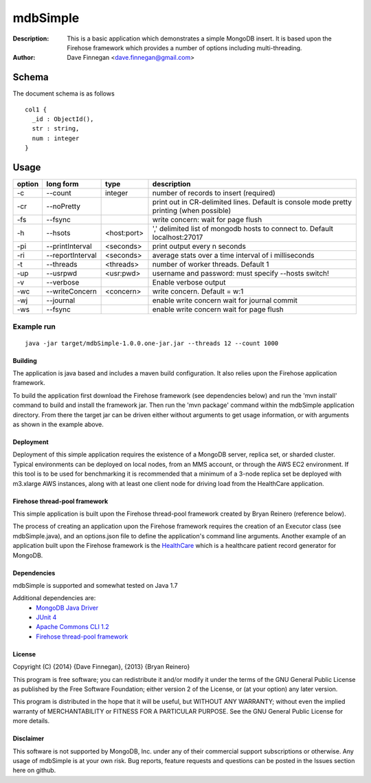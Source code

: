 ========
mdbSimple
========

:Description: This is a basic application which demonstrates a simple MongoDB insert.  It is based upon the Firehose framework which provides a number of options including multi-threading.
:Author: Dave Finnegan <dave.finnegan@gmail.com>

Schema
======

The document schema is as follows

::

  col1 {
    _id : ObjectId(),
    str : string,
    num : integer
  }

Usage
=====

.. list-table::
   :header-rows: 1
   :widths: 10,25,20,90

   * - **option**
     - **long form**
     - **type**
     - **description**
   * - -c
     - --count
     - integer
     - number of records to insert (required)
   * - -cr
     - --noPretty
     -        
     - print out in CR-delimited lines. Default is console mode pretty printing (when possible)
   * - -fs
     - --fsync 
     -                   
     - write concern: wait for page flush
   * - -h
     - --hsots 
     - <host:port>           
     - ',' delimited list of mongodb hosts to connect to. Default localhost:27017
   * - -pi
     - --printInterval  
     - <seconds>
     - print output every n seconds
   * - -ri
     - --reportInterval
     - <seconds>        
     - average stats over a time interval of i milliseconds
   * - -t
     - --threads 
     - <threads>         
     - number of worker threads. Default 1
   * - -up
     - --usrpwd 
     - <usr:pwd>
     - username and password: must specify --hosts switch!
   * - -v
     - --verbose
     -            
     - Enable verbose output
   * - -wc
     - --writeConcern 
     - <concern>   
     - write concern. Default = w:1
   * - -wj
     - --journal
     -                
     - enable write concern wait for journal commit
   * - -ws
     - --fsync
     -                
     - enable write concern wait for page flush

Example run
~~~~~~~~~~~

::

 java -jar target/mdbSimple-1.0.0.one-jar.jar --threads 12 --count 1000

Building
--------

The application is java based and includes a maven build configuration.  It also relies upon the Firehose application framework.

To build the application first download the Firehose framework (see dependencies below) and run the 'mvn install' command to build and install the framework jar.  Then run the 'mvn package' command within the mdbSimple application directory.  From there the target jar can be driven either without arguments to get usage information, or with arguments as shown in the example above.

Deployment
----------

Deployment of this simple application requires the existence of a MongoDB server, replica set, or sharded cluster.  Typical environments can be deployed on local nodes, from an MMS account, or through the AWS EC2 environment.  If this tool is to be used for benchmarking it is recommended that a minimum of a 3-node replica set be deployed with m3.xlarge AWS instances, along with at least one client node for driving load from the HealthCare application.

Firehose thread-pool framework
------------------------------

This simple application is built upon the Firehose thread-pool framework created by Bryan Reinero (reference below).

The process of creating an application upon the Firehose framework requires the creation of an Executor class (see mdbSimple.java), and an options.json file to define the application's command line arguments.  Another example of an application built upon the Firehose framework is the `HealthCare <https://github.com/dave-finnegan/HealthCare>`_ which is a healthcare patient record generator for MongoDB.

Dependencies
------------

mdbSimple is supported and somewhat tested on Java 1.7

Additional dependencies are:
    - `MongoDB Java Driver <http://docs.mongodb.org/ecosystem/drivers/java/>`_
    - `JUnit 4 <http://junit.org/>`_
    - `Apache Commons CLI 1.2 <http://commons.apache.org/proper/commons-cli/>`_
    - `Firehose thread-pool framework <https://github.com/dave-finnegan/Firehose>`_

    
License
-------
Copyright (C) {2014}  {Dave Finnegan}, {2013}  {Bryan Reinero}

This program is free software; you can redistribute it and/or modify
it under the terms of the GNU General Public License as published by
the Free Software Foundation; either version 2 of the License, or
(at your option) any later version.

This program is distributed in the hope that it will be useful,
but WITHOUT ANY WARRANTY; without even the implied warranty of
MERCHANTABILITY or FITNESS FOR A PARTICULAR PURPOSE.  See the
GNU General Public License for more details.


Disclaimer
----------
This software is not supported by MongoDB, Inc. under any of their commercial support subscriptions or otherwise. Any usage of mdbSimple is at your own risk. Bug reports, feature requests and questions can be posted in the Issues section here on github.

